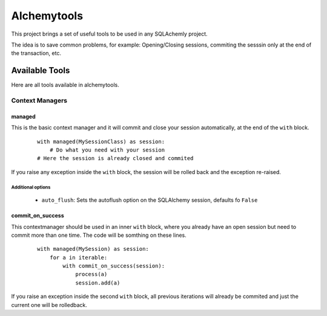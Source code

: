 Alchemytools
------------

This project brings a set of useful tools to be used in any SQLAchemly project.

The idea is to save common problems, for example: Opening/Closing sessions, commiting the sesssin only at the end of the transaction, etc.


Available Tools
###############

Here are all tools available in alchemytools.

Context Managers
****************

managed
=======

This is the basic context manager and it will commit and close your session automatically, at the end of the ``with`` block.

      ::

            with managed(MySessionClass) as session:
                # Do what you need with your session
            # Here the session is already closed and commited
            
If you raise any exception inside the ``with`` block, the session will be rolled back and the exception re-raised.

Additional options
^^^^^^^^^^^^^^^^^^
   
 * ``auto_flush``: Sets the autoflush option on the SQLAlchemy session, defaults fo ``False``


commit_on_success
=================

This contextmanager should be used in an inner ``with`` block, where you already have an open session but need to commit more than one time. The code will be somthing on these lines.

  ::

    with managed(MySession) as session:
        for a in iterable:
            with commit_on_success(session):
                process(a)
                session.add(a)

If you raise an exception inside the second ``with`` block, all previous iterations will already be commited and just the current one will be rolledback.
